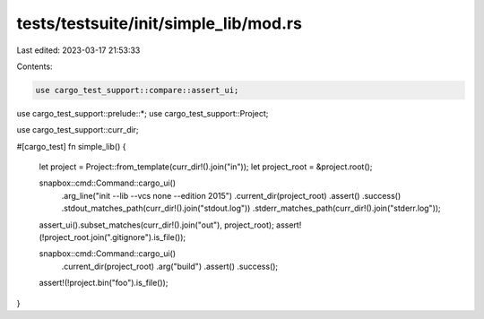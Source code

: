 tests/testsuite/init/simple_lib/mod.rs
======================================

Last edited: 2023-03-17 21:53:33

Contents:

.. code-block:: rs

    use cargo_test_support::compare::assert_ui;
use cargo_test_support::prelude::*;
use cargo_test_support::Project;

use cargo_test_support::curr_dir;

#[cargo_test]
fn simple_lib() {
    let project = Project::from_template(curr_dir!().join("in"));
    let project_root = &project.root();

    snapbox::cmd::Command::cargo_ui()
        .arg_line("init --lib --vcs none --edition 2015")
        .current_dir(project_root)
        .assert()
        .success()
        .stdout_matches_path(curr_dir!().join("stdout.log"))
        .stderr_matches_path(curr_dir!().join("stderr.log"));

    assert_ui().subset_matches(curr_dir!().join("out"), project_root);
    assert!(!project_root.join(".gitignore").is_file());

    snapbox::cmd::Command::cargo_ui()
        .current_dir(project_root)
        .arg("build")
        .assert()
        .success();
    assert!(!project.bin("foo").is_file());
}


